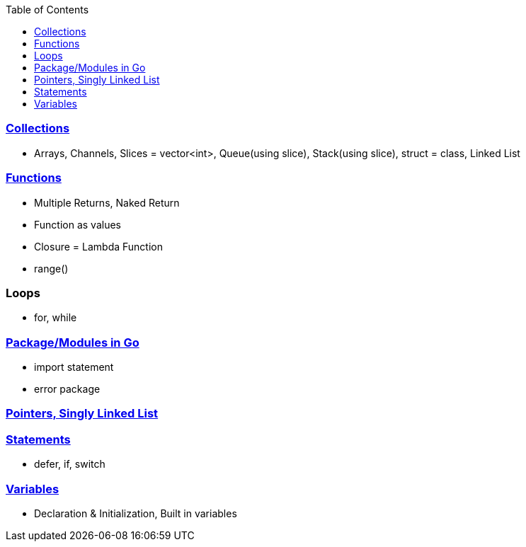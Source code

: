 :toc:
:toclevels: 6

=== link:https://code-with-amitk.github.io/Languages/Programming/Go/index.html[Collections]
* Arrays, Channels, Slices = vector<int>, Queue(using slice), Stack(using slice), struct = class, Linked List

=== link:https://code-with-amitk.github.io/Languages/Programming/Go/index.html[Functions]
* Multiple Returns, Naked Return
* Function as values
* Closure = Lambda Function
* range()

=== Loops
* for, while

=== link:https://code-with-amitk.github.io/Languages/Programming/Go/Modules/[Package/Modules in Go]
* import statement
* error package

=== link:https://code-with-amitk.github.io/Languages/Programming/Go/index.html[Pointers, Singly Linked List]

=== link:https://code-with-amitk.github.io/Languages/Programming/Go/index.html[Statements]
* defer, if, switch

=== link:https://code-with-amitk.github.io/Languages/Programming/Go/index.html[Variables]
* Declaration & Initialization, Built in variables

